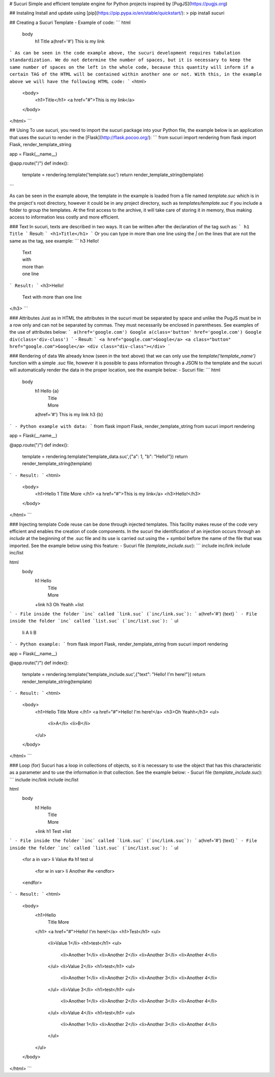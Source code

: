 # Sucuri
Simple and efficient template engine for Python projects inspired by [PugJS](https://pugjs.org)

## Instaling
Install and update using [pip](https://pip.pypa.io/en/stable/quickstart/):
> pip install sucuri

## Creating a Sucuri Template
- Example of code:
```
html
    body
        h1 Title
        a(href='#') This is my link
```
As can be seen in the code example above, the sucuri development requires tabulation standardization. We do not determine the number of spaces, but it is necessary to keep the same number of spaces on the left in the whole code, because this quantity will inform if a certain TAG of the HTML will be contained within another one or not. With this, in the example above we will have the following HTML code:
```
<html>
    <body>
        <h1>Title</h1>
        <a href="#">This is my link</a>
    </body>
</html>
```

## Using
To use sucuri, you need to import the sucuri package into your Python file, the example below is an application that uses the sucuri to render in the [Flask](http://flask.pocoo.org/):
```
from sucuri import rendering
from flask import Flask, render_template_string

app = Flask(__name__)

@app.route("/")
def index():
    template = rendering.template('template.suc')
    return render_template_string(template)
```

As can be seen in the example above, the template in the example is loaded from a file named `template.suc` which is in the project's root directory, however it could be in any project directory, such as `templates/template.suc` if you include a folder to group the templates. At the first access to the archive, it will take care of storing it in memory, thus making access to information less costly and more efficient. 

### Text
In sucuri, texts are described in two ways. It can be written after the declaration of the tag such as:
```
h1 Title
```
Result:
```
<h1>Title</h1>
```
Or you can type in more than one line using the `|` on the lines that are not the same as the tag, see example:
```
h3 Hello!
    | Text
    | with
    | more than
    | one line
```
Result:
```
<h3>Hello!
    Text
    with
    more than
    one line
</h3>
```

### Attributes
Just as in HTML the attributes in the sucuri must be separated by space and unlike the PugJS must be in a row only and can not be separated by commas. They must necessarily be enclosed in parentheses. See examples of the use of attributes below:
```
a(href='google.com') Google
a(class='button' href='google.com') Google
div(class='div-class')
```
- Result:
```
<a href="google.com">Google</a>
<a class="button" href="google.com">Google</a>
<div class="div-class"></div>
```

### Rendering of data
We already know (seen in the text above) that we can only use the `template('template_name')` function with a simple `.suc` file, however it is possible to pass information through a JSON to the template and the sucuri will automatically render the data in the proper location, see the example below:
- Sucuri file:
```
html
    body
        h1 Hello {a}
            | Title
            | More
        a(href='#') This is my link
        h3 {b}
```
- Python example with data:
```
from flask import Flask, render_template_string
from sucuri import rendering

app = Flask(__name__)

@app.route("/")
def index():
    template = rendering.template('template_data.suc',{"a": 1, "b": "Hello!"})
    return render_template_string(template)
```
- Result:
```
<html>
    <body>
        <h1>Hello 1
        Title
        More
        </h1>
        <a href="#">This is my link</a>
        <h3>Hello!</h3>
    </body>
</html>
```

### Injecting template
Code reuse can be done through injected templates. This facility makes reuse of the code very efficient and enables the creation of code components. In the sucuri the identification of an injection occurs through an `include` at the beginning of the .suc file and its use is carried out using the `+` symbol before the name of the file that was imported. See the example below using this feature:
- Sucuri file (`template_include.suc`):
```
include inc/link
include inc/list

html
    body
        h1 Hello
            | Title
            | More
        +link
        h3 Oh Yeahh
        +list
```
- File inside the folder `inc` called `link.suc` (`inc/link.suc`):
```
a(href='#') {text}
```
- File inside the folder `inc` called `list.suc` (`inc/list.suc`):
```
ul
    li A
    li B
```
- Python example:
```
from flask import Flask, render_template_string
from sucuri import rendering

app = Flask(__name__)

@app.route("/")
def index():
    template = rendering.template('template_include.suc',{"text": "Hello! I'm here!"})
    return render_template_string(template)
```
- Result:
```
<html>
    <body>
        <h1>Hello
        Title
        More
        </h1>
        <a href="#">Hello! I'm here!</a>
        <h3>Oh Yeahh</h3>
        <ul>
            <li>A</li>
            <li>B</li>
        </ul>
    </body>
</html>
```

### Loop (for)
Sucuri has a loop in collections of objects, so it is necessary to use the object that has this characteristic as a parameter and to use the information in that collection. See the example below:
- Sucuri file (`template_include.suc`):
```
include inc/link
include inc/list

html
    body
        h1 Hello
            | Title
            | More
        +link
        h1 Test
        +list
```
- File inside the folder `inc` called `link.suc` (`inc/link.suc`):
```
a(href='#') {text}
```
- File inside the folder `inc` called `list.suc` (`inc/list.suc`):
```
ul
    <for a in var>
    li Value #a
    h1 test
    ul
        <for w in var>
        li Another #w
        <endfor>
    <endfor>
```
- Result:
```
<html>
    <body>
        <h1>Hello
            Title
            More
        </h1>
        <a href="#">Hello! I'm here!</a>
        <h1>Test</h1>
        <ul>
            <li>Value 1</li>
            <h1>test</h1>
            <ul>
                <li>Another 1</li>
                <li>Another 2</li>
                <li>Another 3</li>
                <li>Another 4</li>
            </ul>
            <li>Value 2</li>
            <h1>test</h1>
            <ul>
                <li>Another 1</li>
                <li>Another 2</li>
                <li>Another 3</li>
                <li>Another 4</li>
            </ul>
            <li>Value 3</li>
            <h1>test</h1>
            <ul>
                <li>Another 1</li>
                <li>Another 2</li>
                <li>Another 3</li>
                <li>Another 4</li>
            </ul>
            <li>Value 4</li>
            <h1>test</h1>
            <ul>
                <li>Another 1</li>
                <li>Another 2</li>
                <li>Another 3</li>
                <li>Another 4</li>
            </ul>
        </ul>
    </body>
</html>
```

